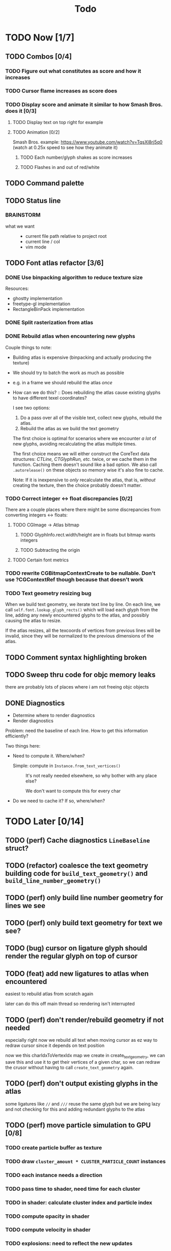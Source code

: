 #+title: Todo

* TODO Now [1/7]
** TODO Combos [0/4]
*** TODO Figure out what constitutes as score and how it increases
*** TODO Cursor flame increases as score does
*** TODO Display score and animate it similar to how Smash Bros. does it [0/3]
**** TODO Display text on top right for example
**** TODO Animation [0/2]
Smash Bros. example: https://www.youtube.com/watch?v=TqsXl8rj5q0 (watch at 0.25x speed to see how they animate it)

***** TODO Each number/glyph shakes as score increases
***** TODO Flashes in and out of red/white
** TODO Command palette

** TODO Status line
*** BRAINSTORM
- what we want ::
  - current file path relative to project root
  - current line / col
  - vim mode
** TODO Font atlas refactor [3/6]
*** DONE Use binpacking algorithm to reduce texture size
Resources:
- ghostty implementation
- freetype-gl implementation
- RectangleBinPack implementation
*** DONE Split rasterization from atlas
*** DONE Rebuild atlas when encountering new glyphs
Couple things to note:
- Building atlas is expensive (binpacking and actually producing the texture)
- We should try to batch the work as much as possible
- e.g. in a frame we should rebuild the atlas /once/
- How can we do this? ::
  Does rebuilding the atlas cause existing glyphs to have different texel coordinates?

  I see two options:
    1. Do a pass over all of the visible text, collect new glyphs, rebuild the atlas.
    2. Rebuild the atlas as we build the text geometry

    The first choice is optimal for scenarios where we encounter /a lot/ of new glyphs, avoiding recalculating the atlas multiple times.

    The first choice means we will either construct the CoreText data structures: /CTLine, CTGlyphRun, etc./ twice, or we cache them in the function. Caching them doesn't sound like a bad option. We also call =.autorelease()= on these objects so memory wise it's also fine to cache.

    Note: If it is inexpensive to /only/ recalculate the atlas, that is, /without/ creating the texture, then the choice probably doesn't matter.
*** TODO Correct integer <-> float discrepancies [0/2]
There are a couple places where there might be some discrepancies from converting integers <-> floats:
**** TODO CGImage -> Atlas bitmap
***** TODO GlyphInfo.rect.width/height are in floats but bitmap wants integers
***** TODO Subtracting the origin
**** TODO Certain font metrics

*** TODO rewrite CGBitmapContextCreate to be nullable. Don't use ?CGContextRef though because that doesn't work
*** TODO Text geometry resizing bug
When we build text geometry, we iterate text line by line. On each line, we call =self.font.lookup_glyph_rects()= which will load each glyph from the line, adding any newly encountered glyphs to the atlas, and possibly causing the atlas to resize.

If the atlas resizes, all the texcoords of vertices from previous lines will be invalid, since they will be normalized to the previous dimensions of the atlas.
** TODO Comment syntax highlighting broken
** TODO Sweep thru code for objc memory leaks
there are probably lots of places where i am not freeing objc objects
** DONE Diagnostics
- Determine where to render diagnostics
- Render diagnostics

Problem: need the baseline of each line. How to get this information
efficiently?

Two things here:
- Need to compute it. Where/when?
  - Simple: compute in =Instance.from_text_vertices()= ::
    It's not really needed elsewhere, so why bother with any place else?

    We don't want to compute this for every char

- Do we need to cache it? If so, where/when?
* TODO Later [0/14]
** TODO (perf) Cache diagnostics =LineBaseline= struct?
** TODO (refactor) coalesce the text geometry building code for =build_text_geometry()= and =build_line_number_geometry()=
** TODO (perf) only build line number geometry for lines we see
** TODO (perf) only build text geometry for text we see?
** TODO (bug) cursor on ligature glyph should render the regular glyph on top of cursor
** TODO (feat) add new ligatures to atlas when encountered
easiest to rebuild atlas from scratch again

later can do this off main thread so rendering isn't interrupted
** TODO (perf) don't render/rebuild geometry if not needed
especially right now we rebuild all text when moving cursor as ez way to redraw cursor since it depends on text position

now we this charIdxToVertexIdx map we create in create_text_geometry, we can save this and use it to get their
vertices of a given char, so we can redraw the crusor without having to call =create_text_geometry= again.
** TODO (perf) don't output existing glyphs in the atlas
some ligatures like =//= and =///= reuse the same glyph
but we are being lazy and not checking for this and adding redundant glyphs to the atlas
** TODO (perf) move particle simulation to GPU [0/8]

*** TODO create particle buffer as texture
*** TODO draw =cluster_amount * CLUSTER_PARTICLE_COUNT= instances
*** TODO each instance needs a direction
*** TODO pass time to shader, need time for each cluster
*** TODO in shader: calculate cluster index and particle index
*** TODO compute opacity in shader
*** TODO compute velocity in shader
*** TODO explosions: need to reflect the new updates
** TODO event loop or some mechanism to do work without stalling frame
** TODO create deinit function for renderer/editor
** TODO Egui for debugging?
** TODO curves svg etc
Good reosurce:
https://phoboslab.org/log/2012/09/ejecta-2
** TODO simd math data structures
* TODO Brainstorm [0/14]
** TODO improve particles with glow
look at these: https://www.shadertoy.com/view/lldGzr
** TODO lightning effect
https://drilian.com/2009/02/25/lightning-bolts/

https://www.shadertoy.com/view/3sXSD2

https://github.com/mattdesl/lwjgl-basics/wiki/LightningEffect
** TODO sound effects
https://x.com/lightbulbfeed/status/1706441132992057604?s=20
** TODO squiggly lines effect
** TODO what to do with the background?
*** TODO cool effect
*** TODO what about showing documentation or diagrams, and easily hide code to flip back and forth
** TODO radial menu for LSP code actions
#+caption: like this but for LSP code actions
[[~/roam/images/49c0bf097a7f7df4b9889ba826c36fea.jpg]]
** TODO better theme changing UI
lets you click on a piece of text, and a GUI pops up to edit the theme right there
** TODO motion blur effect on scroll
will make a VIM user look insanely fast and coo l
** TODO preview VIM command
for example pressing "d e", you can prefix with some key and it will show you a preview of what will happen (like a GitHub inline diff, similar to what emacs does when you do search and replace)
** TODO drag around syntax nodes
would be cool to do this, for example swapping order of parameters
** TODO WPM bottom right
** TODO screen crack when going too hard
https://x.com/GrahamFleming_/status/1706356048821620907?s=20
** TODO autocomplete suggestions slam onto the screen
** TODO errors should burn
https://x.com/xldenis/status/1706552511925002537?s=20
* Archive
** DONE bug: =cc= (change line) should preserve line and not delete it entirely
** DONE vertex buffer no need to create each time
instead check if <= to current, if so just append
otherwise create new
** DONE fire [0/0]
*** DONE create buffer for fire particles
*** DONE compute shader to compute fire position and color
** DONE Bug bash [0/0]
*** DONE selection rendering messed up
*** DONE deleting text
#+begin_src zig
fn testFn(self: *Self) void {
    switch (self) {
        .Foo => {

        },
    }
}
#+end_src

start selection on comma
move to the =.= on the line with =.Foo=
delete

it crashes
*** DONE backspacing on start of line fucked
** DONE Fix cursor [0/0]
*** DONE not in front of text
*** DONE newline fucks it up
** DONE next line is not starting at the right Y
we use =max_glyph_h= as the Y advance
but this is not correct
it needs to take into account glyphs that have their y origin lower
for example in the glyph 'y'
i think this might be the 'descent' font metric
